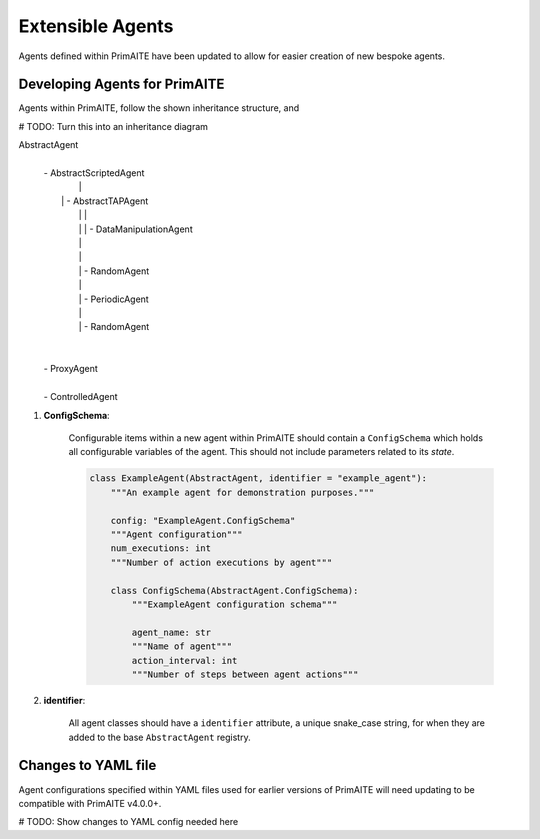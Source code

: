 .. only:: comment

    © Crown-owned copyright 2024, Defence Science and Technology Laboratory UK

.. _about:

Extensible Agents
*****************

Agents defined within PrimAITE have been updated to allow for easier creation of new bespoke agents.


Developing Agents for PrimAITE
==============================

Agents within PrimAITE, follow the shown inheritance structure, and

# TODO: Turn this into an inheritance diagram

AbstractAgent
	|
	| - AbstractScriptedAgent
	|		|
	|	    | - AbstractTAPAgent
	|		|		|
	|		|		| - DataManipulationAgent
	|		|
	|		|
	|		| - RandomAgent
	|		|
	|		| - PeriodicAgent
	|		|
	|		| - RandomAgent
	|
	|
	| - ProxyAgent
	|
	| - ControlledAgent


#. **ConfigSchema**:

    Configurable items within a new agent within PrimAITE should contain a ``ConfigSchema`` which holds all configurable variables of the agent. This should not include parameters related to its *state*.

    .. code-block:: python

        class ExampleAgent(AbstractAgent, identifier = "example_agent"):
            """An example agent for demonstration purposes."""

            config: "ExampleAgent.ConfigSchema"
            """Agent configuration"""
            num_executions: int
            """Number of action executions by agent"""

            class ConfigSchema(AbstractAgent.ConfigSchema):
                """ExampleAgent configuration schema"""

                agent_name: str
                """Name of agent"""
                action_interval: int
                """Number of steps between agent actions"""

#. **identifier**:

    All agent classes should have a ``identifier`` attribute, a unique snake_case string, for when they are added to the base ``AbstractAgent`` registry.

Changes to YAML file
====================

Agent configurations specified within YAML files used for earlier versions of PrimAITE will need updating to be compatible with PrimAITE v4.0.0+.

# TODO: Show changes to YAML config needed here
